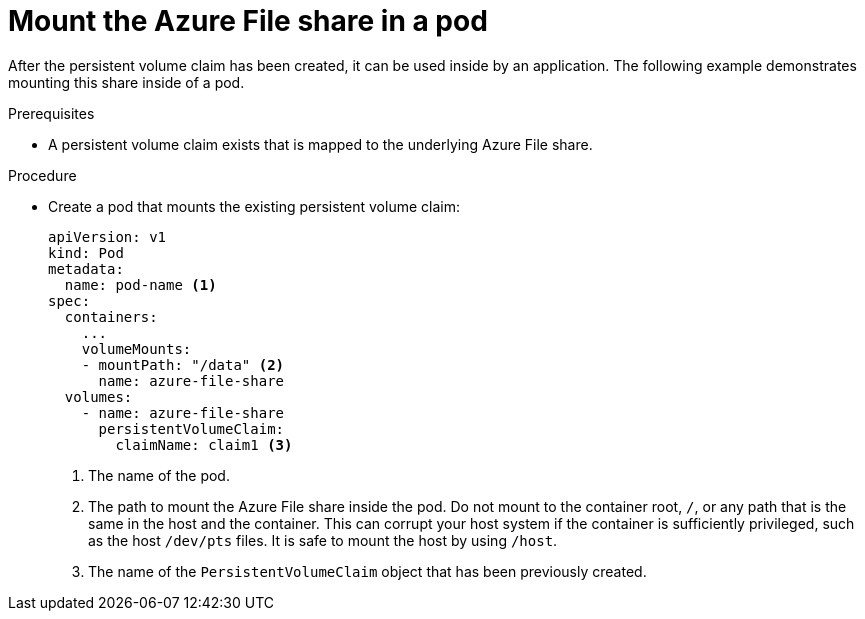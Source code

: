// Module included in the following assemblies:
//
// * storage/persistent_storage/persistent-storage-azure-file.adoc

:_content-type: PROCEDURE
[id="create-azure-file-pod_{context}"]
= Mount the Azure File share in a pod

After the persistent volume claim has been created, it can be used inside by an application. The following example demonstrates mounting this share inside of a pod.

.Prerequisites

* A persistent volume claim exists that is mapped to the underlying Azure File share.

.Procedure

* Create a pod that mounts the existing persistent volume claim:
+
[source,yaml]
----
apiVersion: v1
kind: Pod
metadata:
  name: pod-name <1>
spec:
  containers:
    ...
    volumeMounts:
    - mountPath: "/data" <2>
      name: azure-file-share
  volumes:
    - name: azure-file-share
      persistentVolumeClaim:
        claimName: claim1 <3>
----
<1> The name of the pod.
<2> The path to mount the Azure File share inside the pod. Do not mount to the container root, `/`, or any path that is the same in the host and the container. This can corrupt your host system if the container is sufficiently privileged, such as the host `/dev/pts` files. It is safe to mount the host by using `/host`.
<3> The name of the `PersistentVolumeClaim` object that has been previously created.
